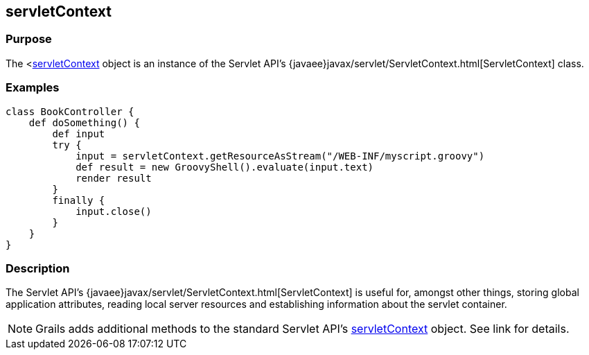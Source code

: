 
== servletContext



=== Purpose


The <link:../Servlet%20API/servletContext.html[servletContext] object is an instance of the Servlet API's {javaee}javax/servlet/ServletContext.html[ServletContext] class.


=== Examples


[source,groovy]
----
class BookController {
    def doSomething() {
        def input
        try {
            input = servletContext.getResourceAsStream("/WEB-INF/myscript.groovy")
            def result = new GroovyShell().evaluate(input.text)
            render result
        }
        finally {
            input.close()
        }
    }
}
----


=== Description


The Servlet API's {javaee}javax/servlet/ServletContext.html[ServletContext] is useful for, amongst other things, storing global application attributes, reading local server resources and establishing information about the servlet container.

NOTE: Grails adds additional methods to the standard Servlet API's <<ref-servlet-api-servletContext,servletContext>> object. See link for details.
